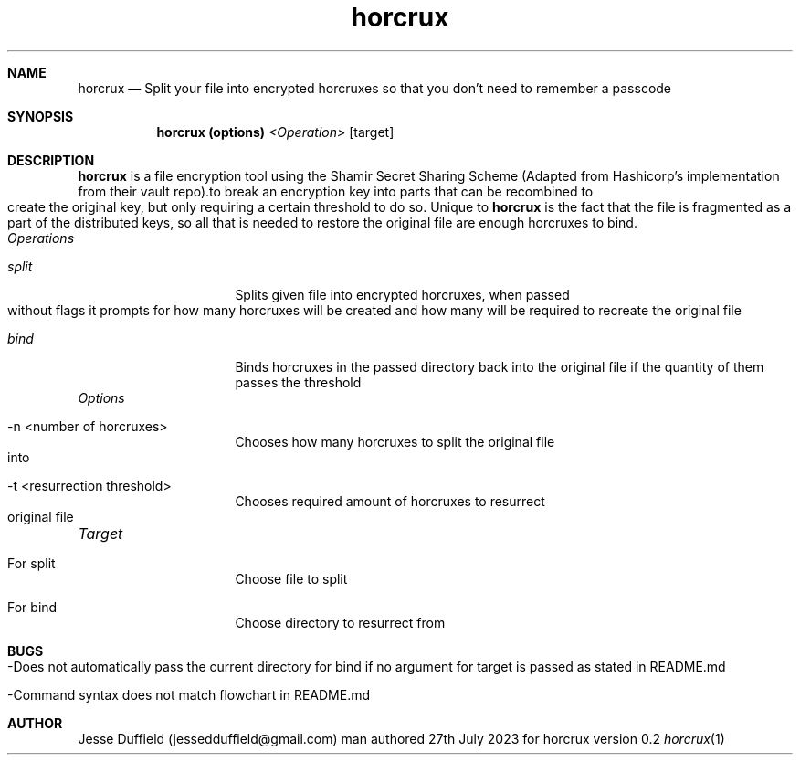 .\"
.\" Copyright (c) 2020 Jesse Duffield
.\"
.\" @(#)horcrux.1
.\"
.TH horcrux 1
.Dd man authored 27th July 2023 for horcrux version 0.2
.Dt horcrux 1

.Sh NAME
.Nm horcrux
.Nd Split your file into encrypted horcruxes so that you don't need to remember a passcode
.Sh SYNOPSIS
.Nm
.B   (options)
.Ar <Operation>
[target]
.Sh DESCRIPTION
.Nm
is a file encryption tool using the Shamir Secret Sharing Scheme (Adapted from Hashicorp's
implementation from their vault repo).to break an encryption key into parts that can be
recombined to create the original key, but only requiring a certain threshold to do so. Unique to
.Nm
is the fact that the file is fragmented as a part of the distributed keys, so all that is needed to restore the original file are enough horcruxes to bind.
.TP
.Ar Operations
.Bl -tag -width -indent
.It Ar split
Splits given file into encrypted horcruxes, when passed without flags it prompts for how many horcruxes will be created
and how many will be required to recreate the original file
.It Ar bind
Binds horcruxes in the passed directory back into the original file if the quantity of them passes the threshold
.El
.TP
.Ar Options
.Bl -tag -width -indent
.It -n <number of horcruxes>
Chooses how many horcruxes to split the original file into
.It -t <resurrection threshold>
Chooses required amount of horcruxes to resurrect original file
.El
.TP
.Ar Target
.Bl -tag -width -indent
.It For split
Choose file to split
.It For bind
Choose directory to resurrect from
.El
.Pp

.Sh BUGS
.Bl -tag -width -indent
.It -Does not automatically pass the current directory for bind if no argument for target is passed as stated in README.md
.It -Command syntax does not match flowchart in README.md
.El

.Sh AUTHOR
Jesse Duffield (jessedduffield@gmail.com)
